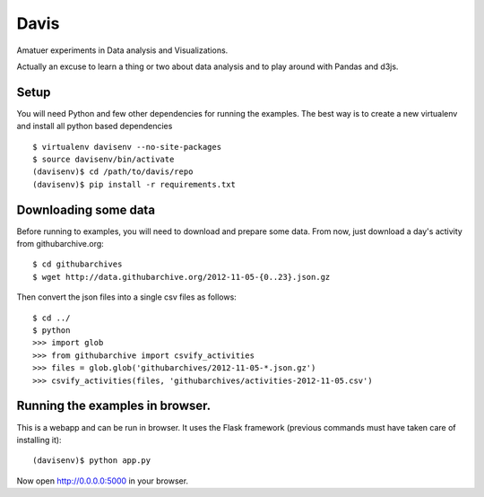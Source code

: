 Davis
=====

Amatuer experiments in Data analysis and Visualizations.

Actually an excuse to learn a thing or two about data analysis and to
play around with Pandas and d3js.

Setup
-----

You will need Python and few other dependencies for running the
examples. The best way is to create a new virtualenv and install all
python based dependencies ::

  $ virtualenv davisenv --no-site-packages
  $ source davisenv/bin/activate
  (davisenv)$ cd /path/to/davis/repo
  (davisenv)$ pip install -r requirements.txt


Downloading some data
---------------------

Before running to examples, you will need to download and prepare some
data. From now, just download a day's activity from githubarchive.org::

  $ cd githubarchives
  $ wget http://data.githubarchive.org/2012-11-05-{0..23}.json.gz

Then convert the json files into a single csv files as follows::

  $ cd ../
  $ python
  >>> import glob
  >>> from githubarchive import csvify_activities
  >>> files = glob.glob('githubarchives/2012-11-05-*.json.gz')
  >>> csvify_activities(files, 'githubarchives/activities-2012-11-05.csv')


Running the examples in browser.
--------------------------------

This is a webapp and can be run in browser. It uses the Flask framework
(previous commands must have taken care of installing it)::

  (davisenv)$ python app.py

Now open http://0.0.0.0:5000 in your browser.

